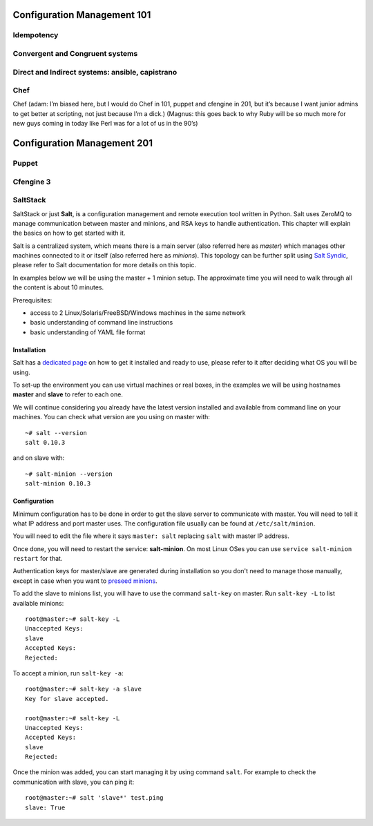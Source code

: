 Configuration Management 101
****************************

Idempotency
===========

Convergent and Congruent systems
================================

Direct and Indirect systems: ansible, capistrano
================================================

Chef
====

Chef (adam: I’m biased here, but I would do Chef in 101, puppet and cfengine in
201, but it’s because I want junior admins to get better at scripting, not just
because I’m a dick.)
(Magnus: this goes back to why Ruby will be so much more for new guys coming in
today like Perl was for a lot of us in the 90’s)

Configuration Management 201
****************************

Puppet
======

Cfengine 3
==========

SaltStack
=========

SaltStack or just **Salt**, is a configuration management and remote
execution tool written in Python. Salt uses ZeroMQ to manage communication 
between master and minions, and RSA keys to handle authentication. 
This chapter will explain the basics on how to get started with it.

Salt is a centralized system, which means there is a main server (also referred
here as *master*) which manages other machines connected to it or itself (also
referred here as *minions*). This topology can be further split using
`Salt Syndic <http://docs.saltstack.org/en/latest/ref/syndic.html>`_, 
please refer to Salt documentation for more details on this topic.

In examples below we will be using the master + 1 minion setup. The approximate 
time you will need to walk through all the content is about 10 minutes.

Prerequisites:

* access to 2 Linux/Solaris/FreeBSD/Windows machines in the same network
* basic understanding of command line instructions
* basic understanding of YAML file format

Installation
------------

Salt has a `dedicated page <https://salt.readthedocs.org/en/latest/topics/installation/index.html>`_ 
on how to get it installed and ready to use, please refer to it after deciding
what OS you will be using.

To set-up the environment you can use virtual machines or real boxes, in the 
examples we will be using hostnames **master** and **slave** to refer to each
one.

We will continue considering you already have the latest version installed
and available from command line on your machines.
You can check what version are you using on master with:

::

  ~# salt --version
  salt 0.10.3

and on slave with:

::

  ~# salt-minion --version
  salt-minion 0.10.3

Configuration
-------------

Minimum configuration has to be done in order to get the slave server to
communicate with master. You will need to tell it what IP address and port
master uses.
The configuration file usually can be found at ``/etc/salt/minion``.

You will need to edit the file where it says ``master: salt`` replacing
``salt`` with master IP address.

Once done, you will need to restart the service: **salt-minion**. On most
Linux OSes you can use ``service salt-minion restart`` for that.

Authentication keys for master/slave are generated during installation so
you don't need to manage those manually, except in case when you want to
`preseed minions <https://salt.readthedocs.org/en/latest/topics/tutorials/preseed_key.html>`_.

To add the slave to minions list, you will have to use the command ``salt-key``
on master. Run ``salt-key -L`` to list available minions:

::

  root@master:~# salt-key -L
  Unaccepted Keys:
  slave
  Accepted Keys:
  Rejected:

To accept a minion, run ``salt-key -a``:

::

  root@master:~# salt-key -a slave
  Key for slave accepted.

  root@master:~# salt-key -L
  Unaccepted Keys:
  Accepted Keys:
  slave
  Rejected:

Once the minion was added, you can start managing it by using command ``salt``.
For example to check the communication with slave, you can ping it:

::

  root@master:~# salt 'slave*' test.ping
  slave: True

